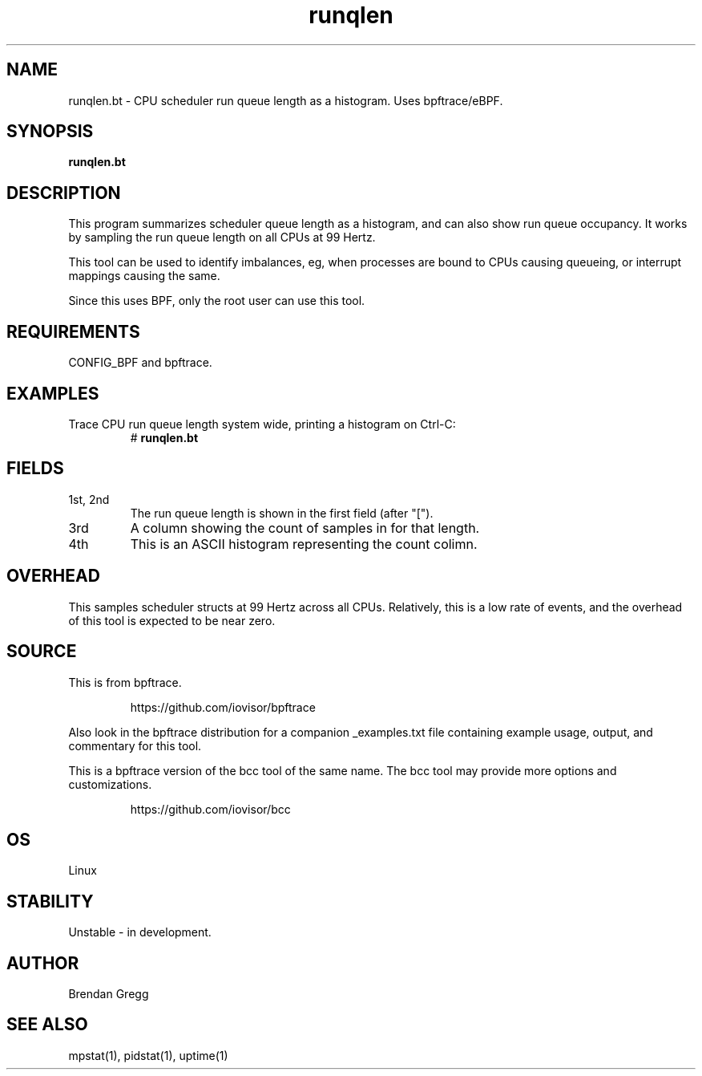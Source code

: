 .TH runqlen 8  "2018-10-07" "USER COMMANDS"
.SH NAME
runqlen.bt \- CPU scheduler run queue length as a histogram. Uses bpftrace/eBPF.
.SH SYNOPSIS
.B runqlen.bt
.SH DESCRIPTION
This program summarizes scheduler queue length as a histogram, and can also
show run queue occupancy. It works by sampling the run queue length on all
CPUs at 99 Hertz.

This tool can be used to identify imbalances, eg, when processes are bound
to CPUs causing queueing, or interrupt mappings causing the same.

Since this uses BPF, only the root user can use this tool.
.SH REQUIREMENTS
CONFIG_BPF and bpftrace.
.SH EXAMPLES
.TP
Trace CPU run queue length system wide, printing a histogram on Ctrl-C:
#
.B runqlen.bt
.SH FIELDS
.TP
1st, 2nd
The run queue length is shown in the first field (after "[").
.TP
3rd
A column showing the count of samples in for that length.
.TP
4th
This is an ASCII histogram representing the count colimn.
.SH OVERHEAD
This samples scheduler structs at 99 Hertz across all CPUs. Relatively,
this is a low rate of events, and the overhead of this tool is expected
to be near zero.
.SH SOURCE
This is from bpftrace.
.IP
https://github.com/iovisor/bpftrace
.PP
Also look in the bpftrace distribution for a companion _examples.txt file containing
example usage, output, and commentary for this tool.

This is a bpftrace version of the bcc tool of the same name. The bcc tool
may provide more options and customizations.
.IP
https://github.com/iovisor/bcc
.SH OS
Linux
.SH STABILITY
Unstable - in development.
.SH AUTHOR
Brendan Gregg
.SH SEE ALSO
mpstat(1), pidstat(1), uptime(1)
